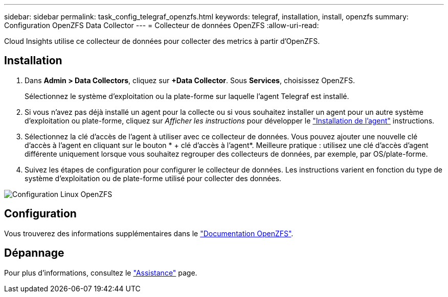 ---
sidebar: sidebar 
permalink: task_config_telegraf_openzfs.html 
keywords: telegraf, installation, install, openzfs 
summary: Configuration OpenZFS Data Collector 
---
= Collecteur de données OpenZFS
:allow-uri-read: 


[role="lead"]
Cloud Insights utilise ce collecteur de données pour collecter des metrics à partir d'OpenZFS.



== Installation

. Dans *Admin > Data Collectors*, cliquez sur *+Data Collector*. Sous *Services*, choisissez OpenZFS.
+
Sélectionnez le système d'exploitation ou la plate-forme sur laquelle l'agent Telegraf est installé.

. Si vous n'avez pas déjà installé un agent pour la collecte ou si vous souhaitez installer un agent pour un autre système d'exploitation ou plate-forme, cliquez sur _Afficher les instructions_ pour développer le link:task_config_telegraf_agent.html["Installation de l'agent"] instructions.
. Sélectionnez la clé d'accès de l'agent à utiliser avec ce collecteur de données. Vous pouvez ajouter une nouvelle clé d'accès à l'agent en cliquant sur le bouton * + clé d'accès à l'agent*. Meilleure pratique : utilisez une clé d'accès d'agent différente uniquement lorsque vous souhaitez regrouper des collecteurs de données, par exemple, par OS/plate-forme.
. Suivez les étapes de configuration pour configurer le collecteur de données. Les instructions varient en fonction du type de système d'exploitation ou de plate-forme utilisé pour collecter des données.


image:OpenZFSDCConfigLinux.png["Configuration Linux OpenZFS"]



== Configuration

Vous trouverez des informations supplémentaires dans le link:http://open-zfs.org/wiki/Documentation["Documentation OpenZFS"].



== Dépannage

Pour plus d'informations, consultez le link:concept_requesting_support.html["Assistance"] page.
